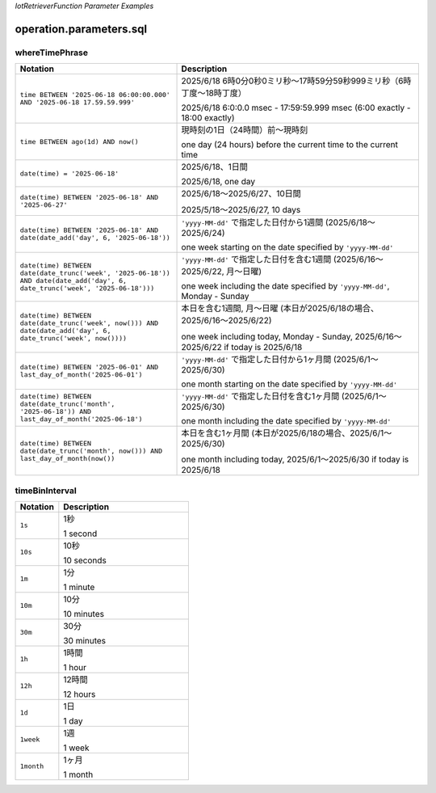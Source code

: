 .. _section-api-iotretriever-parameters:


*IotRetrieverFunction Parameter Examples*

.. _section-api-iotretriever-parameters-sql:

operation.parameters.sql
========================

.. _section-api-iotretriever-parameters-sql-wheretimephrase:

whereTimePhrase
^^^^^^^^^^^^^^^

.. list-table::
    :header-rows: 1
    :widths: 2, 3

    * - Notation
      - Description

    * - ``time BETWEEN '2025-06-18 06:00:00.000' AND '2025-06-18 17.59.59.999'``
      - 2025/6/18 6時0分0秒0ミリ秒〜17時59分59秒999ミリ秒（6時丁度〜18時丁度）
        
        2025/6/18 6:0:0.0 msec - 17:59:59.999 msec (6:00 exactly - 18:00 exactly)
    * - ``time BETWEEN ago(1d) AND now()``
      - 現時刻の1日（24時間）前〜現時刻
        
        one day (24 hours) before the current time to the current time
    * - ``date(time) = '2025-06-18'``
      - 2025/6/18、1日間
        
        2025/6/18, one day
    * - ``date(time) BETWEEN '2025-06-18' AND '2025-06-27'``
      - 2025/6/18〜2025/6/27、10日間
        
        2025/5/18〜2025/6/27, 10 days
    * - ``date(time) BETWEEN '2025-06-18' AND date(date_add('day', 6, '2025-06-18'))``
      - ``'yyyy-MM-dd'`` で指定した日付から1週間 (2025/6/18〜2025/6/24)
        
        one week starting on the date specified by ``'yyyy-MM-dd'``
    * - ``date(time) BETWEEN date(date_trunc('week', '2025-06-18')) AND date(date_add('day', 6, date_trunc('week', '2025-06-18')))``
      - ``'yyyy-MM-dd'`` で指定した日付を含む1週間 (2025/6/16〜2025/6/22, 月〜日曜)
        
        one week including the date specified by ``'yyyy-MM-dd'``, Monday - Sunday
    * - ``date(time) BETWEEN date(date_trunc('week', now())) AND date(date_add('day', 6, date_trunc('week', now())))``
      - 本日を含む1週間, 月〜日曜 (本日が2025/6/18の場合、2025/6/16〜2025/6/22)
        
        one week including today, Monday - Sunday, 2025/6/16〜2025/6/22 if today is 2025/6/18
    * - ``date(time) BETWEEN '2025-06-01' AND last_day_of_month('2025-06-01')``
      - ``'yyyy-MM-dd'`` で指定した日付から1ヶ月間 (2025/6/1〜2025/6/30)
        
        one month starting on the date specified by ``'yyyy-MM-dd'``
    * - ``date(time) BETWEEN date(date_trunc('month', '2025-06-18')) AND last_day_of_month('2025-06-18')``
      - ``'yyyy-MM-dd'`` で指定した日付を含む1ヶ月間 (2025/6/1〜2025/6/30)
        
        one month including the date specified by ``'yyyy-MM-dd'``
    * - ``date(time) BETWEEN date(date_trunc('month', now())) AND last_day_of_month(now())``
      - 本日を含む1ヶ月間 (本日が2025/6/18の場合、2025/6/1〜2025/6/30)
        
        one month including today, 2025/6/1〜2025/6/30 if today is 2025/6/18

.. _section-api-iotretriever-parameters-sql-timebininterval:

timeBinInterval
^^^^^^^^^^^^^^^

.. list-table::
    :header-rows: 1
    :widths: 1, 3

    * - Notation
      - Description

    * - ``1s``
      - 1秒
        
        1 second
    * - ``10s``
      - 10秒
        
        10 seconds
    * - ``1m``
      - 1分
        
        1 minute
    * - ``10m``
      - 10分
        
        10 minutes
    * - ``30m``
      - 30分
        
        30 minutes
    * - ``1h``
      - 1時間
        
        1 hour
    * - ``12h``
      - 12時間
        
        12 hours
    * - ``1d``
      - 1日
        
        1 day
    * - ``1week``
      - 1週
        
        1 week
    * - ``1month``
      - 1ヶ月
        
        1 month
